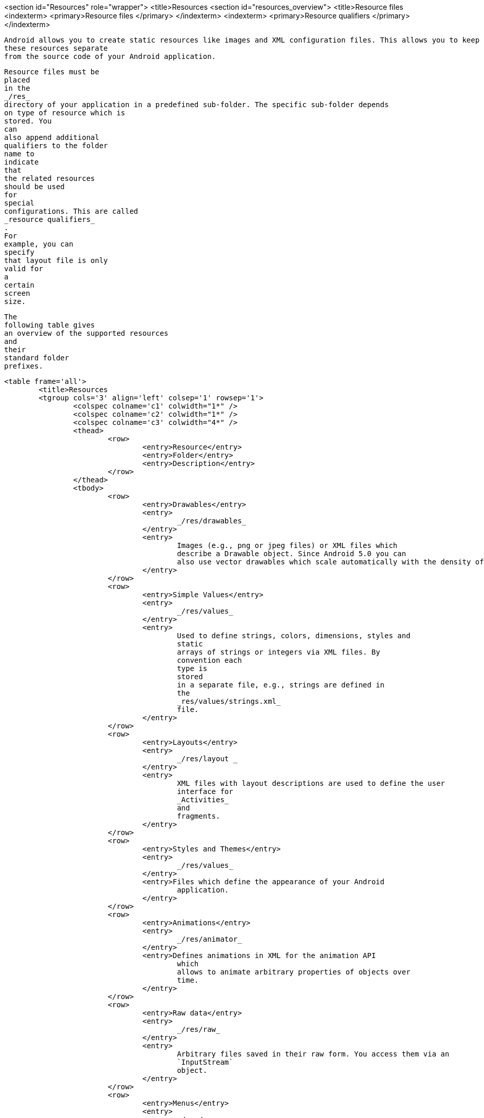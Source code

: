 <section id="Resources" role="wrapper">
	<title>Resources
	<section id="resources_overview">
		<title>Resource files
		<indexterm>
			<primary>Resource files
			</primary>
		</indexterm>
		<indexterm>
			<primary>Resource qualifiers
			</primary>
		</indexterm>
		
			Android allows you to create static resources like images and XML configuration files. This allows you to keep
			these resources separate
			from the source code of your Android application.
		
		
			Resource files must be
			placed
			in the
			_/res_
			directory of your application in a predefined sub-folder. The specific sub-folder depends
			on type of resource which is
			stored. You
			can
			also append additional
			qualifiers to the folder
			name to
			indicate
			that
			the related resources
			should be used
			for
			special
			configurations. This are called
			_resource qualifiers_
			.
			For
			example, you can
			specify
			that layout file is only
			valid for
			a
			certain
			screen
			size.

		


		
			The
			following table gives
			an overview of the supported resources
			and
			their
			standard folder
			prefixes.

			<table frame='all'>
				<title>Resources
				<tgroup cols='3' align='left' colsep='1' rowsep='1'>
					<colspec colname='c1' colwidth="1*" />
					<colspec colname='c2' colwidth="1*" />
					<colspec colname='c3' colwidth="4*" />
					<thead>
						<row>
							<entry>Resource</entry>
							<entry>Folder</entry>
							<entry>Description</entry>
						</row>
					</thead>
					<tbody>
						<row>
							<entry>Drawables</entry>
							<entry>
								_/res/drawables_
							</entry>
							<entry>
								Images (e.g., png or jpeg files) or XML files which
								describe a Drawable object. Since Android 5.0 you can
								also use vector drawables which scale automatically with the density of the Android device.
							</entry>
						</row>
						<row>
							<entry>Simple Values</entry>
							<entry>
								_/res/values_
							</entry>
							<entry>
								Used to define strings, colors, dimensions, styles and
								static
								arrays of strings or integers via XML files. By
								convention each
								type is
								stored
								in a separate file, e.g., strings are defined in
								the
								_res/values/strings.xml_
								file.
							</entry>
						</row>
						<row>
							<entry>Layouts</entry>
							<entry>
								_/res/layout _
							</entry>
							<entry>
								XML files with layout descriptions are used to define the user
								interface for
								_Activities_
								and
								fragments.
							</entry>
						</row>
						<row>
							<entry>Styles and Themes</entry>
							<entry>
								_/res/values_
							</entry>
							<entry>Files which define the appearance of your Android
								application.
							</entry>
						</row>
						<row>
							<entry>Animations</entry>
							<entry>
								_/res/animator_
							</entry>
							<entry>Defines animations in XML for the animation API
								which
								allows to animate arbitrary properties of objects over
								time.
							</entry>
						</row>
						<row>
							<entry>Raw data</entry>
							<entry>
								_/res/raw_
							</entry>
							<entry>
								Arbitrary files saved in their raw form. You access them via an
								`InputStream`
								object.
							</entry>
						</row>
						<row>
							<entry>Menus</entry>
							<entry>
								_/res/menu_
							</entry>
							<entry>Defines the actions which can be used in the toolbar of the application.
							</entry>
						</row>
					</tbody>
				</tgroup>
			</table>
		
	</section>
	<section id="resource_stringexample">
		<title>Example: Defining strings, string arrays, colors and dimensions
		
			The following listing is an example for file called
			_values.xml_
			in the
			_/res/values_
			which defines a few String constants, a String array, a color and a
			dimension.
		
		
			<programlisting language="java">
				<xi:include xmlns:xi="http://www.w3.org/2001/XInclude" parse="text" href="./examples/resources/values.xml" />
			</programlisting>
		


	</section>

	<section id="resources_ids">
		<title>Resource files and R.java

		
			Every relevant resource in the
			_res_
			folder, gets an ID assigned by the Android build system.
			Android generates
			_gen_
			a
			_R.java_
			file
			which ccontains these generated
			values. These
			references are static
			integer
			values.
		

		
			If you
			add a new
			resource file, the corresponding
			reference is
			automatically
			created in a
			_R.java_
			file.
			Manual changes in the
			_R.java_
			file are not
			necessary and will be overwritten
			by the
			tooling.
			The Android
			system
			provides
			methods to access the
			corresponding
			resource files
			via these IDs.
		
		
			For
			example, to
			access a
			String with the
			`R.string.yourString`
			ID in your source code,
			you would use the
			`getString(R.string.yourString)`
			method defined on the
			`Context`
			class.
		
	</section>

	<section id="layoutresource_activities">
		<title>Layout files
		
			Android activities define their user interface with
			views
			(widgets) and
			fragments.
			This user interface
			can be
			defined via
			XML
			layout
			resource
			files in the
			<filename class="filename">/res/layout_
			folder or via Java code. You
			can
			also
			mix
			both approaches.
		
		
			Defining layouts via
			XML layout files
			is the
			preferred way.
			This
			separates the programming logic
			from the layout
			definition. It
			also
			allows the definition of different layouts
			for different
			devices.
		

		
			A layout resource file is referred to as
			_layout_
			. A layout
			specifies the
			`ViewGroups`
			,
			`Views`
			,
			their
			relationship and
			their attributes via an XML representation.
		
		The following code is an example for a simple layout file.
		

		
			<programlisting language="xml">
				<xi:include xmlns:xi="http://www.w3.org/2001/XInclude" parse="text" href="./examples/layout/activity_main.xml" />
			</programlisting>
		

		
			A layout is assigned to an activity via the
			`setContentView()`
			method calls, as demonstrated in the following example code.
		

		
			<programlisting language="java">
				<xi:include xmlns:xi="http://www.w3.org/2001/XInclude" parse="text" href="./examples/layout/MainActivity.java" />
			</programlisting>
		
	</section>
	<section id="layoutresource_performance">
		<title>Performance considerations with layouts
		Calculating the layout and drawing the views is a resource
			intensive operation. You
			should use the simplest layout
			possible to
			achieve good performance.
			For example, you should
			avoid nesting
			layout
			managers
			too deeply or avoid using
			complex layout managers in case a
			simple layout manager is sufficient.
		
	</section>
	<section id="resources_idsgoodpractice">
		<title>Good practices for resources IDs
		<indexterm>
			<primary>Resource ID's
			</primary>
			<secondary>Good practices
			</secondary>
		</indexterm>
		
			If a
			view
			needs to be
			accessed via Java or XML code, you have
			to give the view
			a
			unique ID
			via the
			`android:id`
			attribute. To assign a new
			ID to a view
			use the
			`android:id`
			attribute of the corresponding element in the layout file.

		

		
			The Android SDK uses the
			_camelCase_
			notation
			for most of its IDs, e.g.,
			`buttonRefresh`
			. It is good practice to follow this approach.
		




		
			The
			following shows an example in which a button
			gets the
			`button1`
			ID assigned via the
			`android:id="@+id/button1"`
			parameter.
			By conversion this statement
			creates a new ID if necessary in the
			`R.java`
			file and assigns the defined ID
			to the corresponding
			view.
		

		
			<programlisting language="xml">
				<xi:include xmlns:xi="http://www.w3.org/2001/XInclude" parse="text" href="./examples/snippets/id.txt" />
			</programlisting>
		

		
			It is good practice to
			define IDs in one central configuration file. This is typically called
			_ids.xml_
			and placed
			in the
			_/res/values_
			folder. This allows you to use the predefined ID in your layout file. If you want to define the id in a separate
			file, you first
			need to remove the @+id entries in your layout
			files, otherwise you
			get an error messages that these
			files have already been created. The following listing shows
			an example for such
			a file.
		
		
			<programlisting language="xml">
				<xi:include xmlns:xi="http://www.w3.org/2001/XInclude" parse="text" href="./examples/ids/ids.xml" />
			</programlisting>
		
		
			<programlisting language="xml">
				<xi:include xmlns:xi="http://www.w3.org/2001/XInclude" parse="text" href="./examples/ids/activity_main.xml" />
			</programlisting>
		

		<note>
			While the above is good practice for real projects, the
				tutorials of this $book avoid the usage of a separate id
				file as
				this setup is time consuming.
			
		</note>

	</section>
	<section id="resources_system">
		<title>System resources
		
			Android also provides resources. These are called
			_system resources_
			. System resources are distinguished from local resources by the
			`android`
			namespace prefix. For example,
			`android.R.string.cancel`
			defines the platform string for a cancel operation.
		
	</section>


</section>
